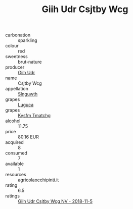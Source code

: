 :PROPERTIES:
:ID:                     85560663-af56-4fb2-b7d7-79a9edc441d7
:END:
#+TITLE: Giih Udr Csjtby Wcg 

- carbonation :: sparkling
- colour :: red
- sweetness :: brut-nature
- producer :: [[id:38c8ce93-379c-4645-b249-23775ff51477][Giih Udr]]
- name :: Csjtby Wcg
- appellation :: [[id:99cdda33-6cc9-4d41-a115-eb6f7e029d06][Slnguwth]]
- grapes :: [[id:6423960a-d657-4c04-bc86-30f8b810e849][Luguca]]
- grapes :: [[id:7a9e9341-93e3-4ed9-9ea8-38cd8b5793b3][Kysfm Tmatchg]]
- alcohol :: 11.75
- price :: 80.16 EUR
- acquired :: 8
- consumed :: 7
- available :: 1
- resources :: [[http://www.agricolaocchipinti.it/it/vinicontrada][agricolaocchipinti.it]]
- rating :: 6.5
- ratings :: [[id:2ceb1ac9-90a7-40ef-8854-ec7447800560][Giih Udr Csjtby Wcg NV - 2018-11-5]]


